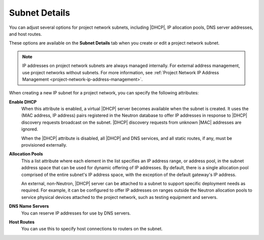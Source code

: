 
.. psa1412702861873
.. _subnet-details:

==============
Subnet Details
==============

You can adjust several options for project network subnets, including |DHCP|,
IP allocation pools, DNS server addresses, and host routes.

These options are available on the **Subnet Details** tab when you create or
edit a project network subnet.

.. note::
    IP addresses on project network subnets are always managed internally. For
    external address management, use project networks without subnets. For more
    information, see :ref:`Project Network IP Address Management
    <project-network-ip-address-management>`.

When creating a new IP subnet for a project network, you can specify the
following attributes:

**Enable DHCP**
    When this attribute is enabled, a virtual |DHCP| server becomes available
    when the subnet is created. It uses the \(MAC address, IP address\) pairs
    registered in the Neutron database to offer IP addresses in response to
    |DHCP| discovery requests broadcast on the subnet. |DHCP| discovery
    requests from unknown |MAC| addresses are ignored.

    When the |DHCP| attribute is disabled, all |DHCP| and DNS services, and all
    static routes, if any, must be provisioned externally.

**Allocation Pools**
    This a list attribute where each element in the list specifies an IP
    address range, or address pool, in the subnet address space that can be
    used for dynamic offering of IP addresses. By default, there is a single
    allocation pool comprised of the entire subnet's IP address space, with the
    exception of the default gateway's IP address.

    An external, non-Neutron, |DHCP| server can be attached to a subnet to
    support specific deployment needs as required. For example, it can be
    configured to offer IP addresses on ranges outside the Neutron allocation
    pools to service physical devices attached to the project network, such as
    testing equipment and servers.

**DNS Name Servers**
    You can reserve IP addresses for use by DNS servers.

**Host Routes**
    You can use this to specify host connections to routers on the subnet.
